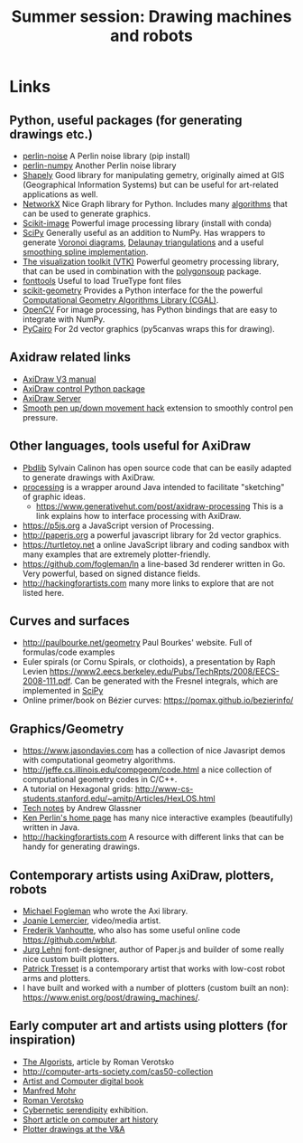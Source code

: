 #+title: Summer session: Drawing machines and robots

* Links
:PROPERTIES:
:CUSTOM_ID: links
:END:
** Python, useful packages (for generating drawings etc.)
:PROPERTIES:
:CUSTOM_ID: python-useful-packages-for-generating-drawings-etc.
:END:
- [[https://pypi.org/project/perlin-noise/][perlin-noise]] A Perlin noise library (pip install)
- [[https://github.com/pvigier/perlin-numpy][perlin-numpy]] Another Perlin noise library
- [[https://shapely.readthedocs.io/en/stable/manual.html][Shapely]] Good
  library for manipulating gemetry, originally aimed at GIS
  (Geographical Information Systems) but can be useful for art-related
  applications as well.
- [[https://networkx.github.io][NetworkX]] Nice Graph library for
  Python. Includes many
  [[https://networkx.org/documentation/stable/reference/algorithms/index.html][algorithms]]
  that can be used to generate graphics.
- [[https://scikit-image.org][Scikit-image]] Powerful image processing library (install with conda)
- [[https://www.scipy.org][SciPy]] Generally useful as an addition to
  NumPy. Has wrappers to generate
  [[https://en.wikipedia.org/wiki/Voronoi_diagram][Voronoi diagrams]],
  [[https://en.wikipedia.org/wiki/Delaunay_triangulation][Delaunay
  triangulations]] and a useful
  [[https://docs.scipy.org/doc/scipy/reference/generated/scipy.interpolate.splrep.html][smoothing
  spline implementation]].
- [[https://vtk.org][The visualization toolkit (VTK)]] Powerful geometry
  processing library, that can be used in combination with the
  [[https://github.com/colormotor/polygonsoup/tree/main/py][polygonsoup]]
  package.
- [[https://github.com/fonttools/fonttools][fonttools]] Useful to load
  TrueType font files
- [[https://github.com/scikit-geometry/scikit-geometry][scikit-geometry]]
  Provides a Python interface for the the powerful
  [[https://www.cgal.org][Computational Geometry Algorithms Library
  (CGAL)]].
- [[https://opencv.org][OpenCV]] For image processing, has Python
  bindings that are easy to integrate with NumPy.
- [[https://pycairo.readthedocs.io/en/latest/][PyCairo]] For 2d vector
  graphics (py5canvas wraps this for drawing).

** Axidraw related links
:PROPERTIES:
:CUSTOM_ID: axidraw-related-links
:END:
- [[https://cdn.evilmadscientist.com/wiki/axidraw/software/AxiDraw_V37r1.pdf][AxiDraw
  V3 manual]]
- [[https://github.com/fogleman/axi][AxiDraw control Python package]]
- [[https://lurkertech.com/axiserver/][AxiDraw Server]]
- [[https://lurkertech.com/3daxi/][Smooth pen up/down movement hack]]
  extension to smoothly control pen pressure.

** Other languages, tools useful for AxiDraw
:PROPERTIES:
:CUSTOM_ID: other-languages-tools-useful-for-axidraw
:END:
- [[https://calinon.ch/codes.htm][Pbdlib]] Sylvain Calinon has open
  source code that can be easily adapted to generate drawings with
  AxiDraw.
- [[https://processing.org][processing]] is a wrapper around Java
  intended to facilitate "sketching" of graphic ideas.
  - [[https://www.generativehut.com/post/axidraw-processing]] This is a
    link explains how to interface processing with AxiDraw.
- [[https://p5js.org]] a JavaScript version of Processing.
- [[http://paperjs.org]] a powerful javascript library for 2d vector
  graphics.
- [[https://turtletoy.net]] a online JavaScript library and coding
  sandbox with many examples that are extremely plotter-friendly.
- [[https://github.com/fogleman/ln]] a line-based 3d renderer written in
  Go. Very powerful, based on signed distance fields.
- [[http://hackingforartists.com]] many more links to explore that are
  not listed here.

** Curves and surfaces
:PROPERTIES:
:CUSTOM_ID: curves-and-surfaces
:END:
- [[http://paulbourke.net/geometry]] Paul Bourkes' website. Full of
  formulas/code examples
- Euler spirals (or Cornu Spirals, or clothoids), a presentation by Raph
  Levien
  [[https://www2.eecs.berkeley.edu/Pubs/TechRpts/2008/EECS-2008-111.pdf]].
  Can be generated with the Fresnel integrals, which are implemented in
  [[https://docs.scipy.org/doc/scipy/reference/generated/scipy.special.fresnel.html][SciPy]]
- Online primer/book on Bézier curves:
  [[https://pomax.github.io/bezierinfo/]]

** Graphics/Geometry
:PROPERTIES:
:CUSTOM_ID: graphicsgeometry
:END:
- [[https://www.jasondavies.com]] has a collection of nice Javasript
  demos with computational geometry algorithms.
- [[http://jeffe.cs.illinois.edu/compgeom/code.html]] a nice collection
  of computational geometry codes in C/C++.
- A tutorial on Hexagonal grids:
  [[http://www-cs-students.stanford.edu/~amitp/Articles/HexLOS.html]]
- [[https://www.glassner.com/writing/tech-notes/][Tech notes]] by Andrew
  Glassner
- [[https://cs.nyu.edu/~perlin/][Ken Perlin's home page]] has many nice
  interactive examples (beautifully) written in Java.
- [[http://hackingforartists.com]] A resource with different links that
  can be handy for generating drawings.

** Contemporary artists using AxiDraw, plotters, robots
:PROPERTIES:
:CUSTOM_ID: contemporary-artists-using-axidraw-plotters-robots
:END:
- [[https://www.michaelfogleman.com][Michael Fogleman]] who wrote the
  Axi library.
- [[https://joanielemercier.com][Joanie Lemercier]], video/media artist.
- [[https://twitter.com/wblut][Frederik Vanhoutte]], who also has some
  useful online code [[https://github.com/wblut]].
- [[http://juerglehni.com][Jurg Lehni]] font-designer, author of
  Paper.js and builder of some really nice custom built plotters.
- [[https://patricktresset.com/new/][Patrick Tresset]] is a contemporary
  artist that works with low-cost robot arms and plotters.
- I have built and worked with a number of plotters (custom built an
  non): https://www.enist.org/post/drawing_machines/.

** Early computer art and artists using plotters (for inspiration)
:PROPERTIES:
:CUSTOM_ID: early-computer-art-and-artists-using-plotters-for-inspiration
:END:
- [[http://www.verostko.com/algorist.html][The Algorists]], article by
  Roman Verotsko
- [[http://computer-arts-society.com/cas50-collection]]
- [[https://www.atariarchives.org/artist/][Artist and Computer digital
  book]]
- [[https://www.emohr.com][Manfred Mohr]]
- [[http://www.verostko.com][Roman Verotsko]]
- [[http://cyberneticserendipity.net][Cybernetic serendipity]]
  exhibition.
- [[http://www.vam.ac.uk/content/articles/a/computer-art-history/][Short
  article on computer art history]]
- [[http://collections.vam.ac.uk/search/?id_technique=x43893][Plotter
  drawings at the V&A]]
